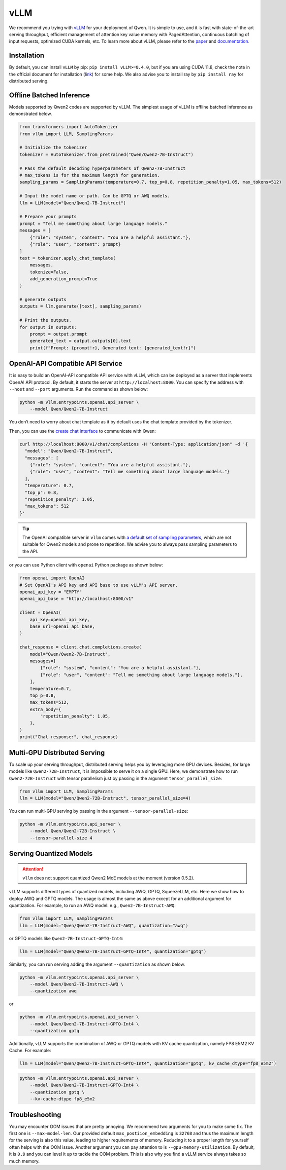 vLLM
=====================

We recommend you trying with
`vLLM <https://github.com/vllm-project/vllm>`__ for your deployment
of Qwen. It is simple to use, and it is fast with state-of-the-art
serving throughput, efficient management of attention key value memory
with PagedAttention, continuous batching of input requests, optimized
CUDA kernels, etc. To learn more about vLLM, please refer to the
`paper <https://arxiv.org/abs/2309.06180>`__ and
`documentation <https://vllm.readthedocs.io/>`__.

Installation
------------

By default, you can install ``vLLM`` by pip:
``pip install vLLM>=0.4.0``, but if you are using CUDA 11.8, check the
note in the official document for installation
(`link <https://docs.vllm.ai/en/latest/getting_started/installation.html>`__)
for some help. We also advise you to install ray by ``pip install ray``
for distributed serving.

Offline Batched Inference
-------------------------

Models supported by Qwen2 codes are supported by vLLM.
The simplest usage of vLLM is offline batched inference as demonstrated
below.

.. code:: python

   from transformers import AutoTokenizer
   from vllm import LLM, SamplingParams

   # Initialize the tokenizer
   tokenizer = AutoTokenizer.from_pretrained("Qwen/Qwen2-7B-Instruct")

   # Pass the default decoding hyperparameters of Qwen2-7B-Instruct
   # max_tokens is for the maximum length for generation.
   sampling_params = SamplingParams(temperature=0.7, top_p=0.8, repetition_penalty=1.05, max_tokens=512)

   # Input the model name or path. Can be GPTQ or AWQ models.
   llm = LLM(model="Qwen/Qwen2-7B-Instruct")

   # Prepare your prompts
   prompt = "Tell me something about large language models."
   messages = [
       {"role": "system", "content": "You are a helpful assistant."},
       {"role": "user", "content": prompt}
   ]
   text = tokenizer.apply_chat_template(
       messages,
       tokenize=False,
       add_generation_prompt=True
   )

   # generate outputs
   outputs = llm.generate([text], sampling_params)

   # Print the outputs.
   for output in outputs:
       prompt = output.prompt
       generated_text = output.outputs[0].text
       print(f"Prompt: {prompt!r}, Generated text: {generated_text!r}")

OpenAI-API Compatible API Service
---------------------------------

It is easy to build an OpenAI-API compatible API service with vLLM,
which can be deployed as a server that implements OpenAI API protocol.
By default, it starts the server at ``http://localhost:8000``. You can
specify the address with ``--host`` and ``--port`` arguments. Run the
command as shown below:

.. code:: bash

   python -m vllm.entrypoints.openai.api_server \
       --model Qwen/Qwen2-7B-Instruct

You don’t need to worry about chat template as it by default uses the
chat template provided by the tokenizer.

Then, you can use the `create chat
interface <https://platform.openai.com/docs/api-reference/chat/completions/create>`__
to communicate with Qwen:

.. code:: bash

    curl http://localhost:8000/v1/chat/completions -H "Content-Type: application/json" -d '{
      "model": "Qwen/Qwen2-7B-Instruct",
      "messages": [
        {"role": "system", "content": "You are a helpful assistant."},
        {"role": "user", "content": "Tell me something about large language models."}
      ],
      "temperature": 0.7,
      "top_p": 0.8,
      "repetition_penalty": 1.05,
      "max_tokens": 512
    }'

.. tip:: 

    The OpenAI compatible server in ``vllm`` comes with `a default set of sampling parameters <https://github.com/vllm-project/vllm/blob/v0.5.2/vllm/entrypoints/openai/protocol.py#L130>`__, 
    which are not suitable for Qwen2 models and prone to repetition. 
    We advise you to always pass sampling parameters to the API.

or you can use Python client with ``openai`` Python package as shown
below:

.. code:: python

    from openai import OpenAI
    # Set OpenAI's API key and API base to use vLLM's API server.
    openai_api_key = "EMPTY"
    openai_api_base = "http://localhost:8000/v1"

    client = OpenAI(
        api_key=openai_api_key,
        base_url=openai_api_base,
    )

    chat_response = client.chat.completions.create(
        model="Qwen/Qwen2-7B-Instruct",
        messages=[
            {"role": "system", "content": "You are a helpful assistant."},
            {"role": "user", "content": "Tell me something about large language models."},
        ],
        temperature=0.7,
        top_p=0.8,
        max_tokens=512,
        extra_body={
            "repetition_penalty": 1.05,
        },
    )
    print("Chat response:", chat_response)


Multi-GPU Distributed Serving
------------------------------

To scale up your serving throughput, distributed serving helps you by
leveraging more GPU devices. Besides, for large models like
``Qwen2-72B-Instruct``, it is impossible to serve it on a single GPU.
Here, we demonstrate how to run ``Qwen2-72B-Instruct`` with tensor
parallelism just by passing in the argument ``tensor_parallel_size``:

.. code:: python

   from vllm import LLM, SamplingParams
   llm = LLM(model="Qwen/Qwen2-72B-Instruct", tensor_parallel_size=4)

You can run multi-GPU serving by passing in the argument
``--tensor-parallel-size``:

.. code:: bash

   python -m vllm.entrypoints.api_server \
       --model Qwen/Qwen2-72B-Instruct \
       --tensor-parallel-size 4

Serving Quantized Models
------------------------

.. attention:: 

   ``vllm`` does not support quantized Qwen2 MoE models at the moment (version 0.5.2). 
   

vLLM supports different types of quantized models, including AWQ, GPTQ,
SqueezeLLM, etc. Here we show how to deploy AWQ and GPTQ models. The
usage is almost the same as above except for an additional argument for
quantization. For example, to run an AWQ model. e.g.,
``Qwen2-7B-Instruct-AWQ``:

.. code:: python

   from vllm import LLM, SamplingParams
   llm = LLM(model="Qwen/Qwen2-7B-Instruct-AWQ", quantization="awq")

or GPTQ models like ``Qwen2-7B-Instruct-GPTQ-Int4``:

.. code:: python

   llm = LLM(model="Qwen/Qwen2-7B-Instruct-GPTQ-Int4", quantization="gptq")

Similarly, you can run serving adding the argument ``--quantization`` as
shown below:

.. code:: bash

   python -m vllm.entrypoints.openai.api_server \
       --model Qwen/Qwen2-7B-Instruct-AWQ \
       --quantization awq

or

.. code:: bash

   python -m vllm.entrypoints.openai.api_server \
       --model Qwen/Qwen2-7B-Instruct-GPTQ-Int4 \
       --quantization gptq

Additionally, vLLM supports the combination of AWQ or GPTQ models with
KV cache quantization, namely FP8 E5M2 KV Cache. For example:

.. code:: python

   llm = LLM(model="Qwen/Qwen2-7B-Instruct-GPTQ-Int4", quantization="gptq", kv_cache_dtype="fp8_e5m2")

.. code:: bash

   python -m vllm.entrypoints.openai.api_server \
       --model Qwen/Qwen2-7B-Instruct-GPTQ-Int4 \
       --quantization gptq \
       --kv-cache-dtype fp8_e5m2


Troubleshooting
---------------

You may encounter OOM issues that are pretty annoying. We recommend two
arguments for you to make some fix. The first one is
``--max-model-len``. Our provided default ``max_postiion_embedding`` is
``32768`` and thus the maximum length for the serving is also this
value, leading to higher requirements of memory. Reducing it to a proper
length for yourself often helps with the OOM issue. Another argument you
can pay attention to is ``--gpu-memory-utilization``. By default, it is
``0.9`` and you can level it up to tackle the OOM problem. This is also
why you find a vLLM service always takes so much memory.
